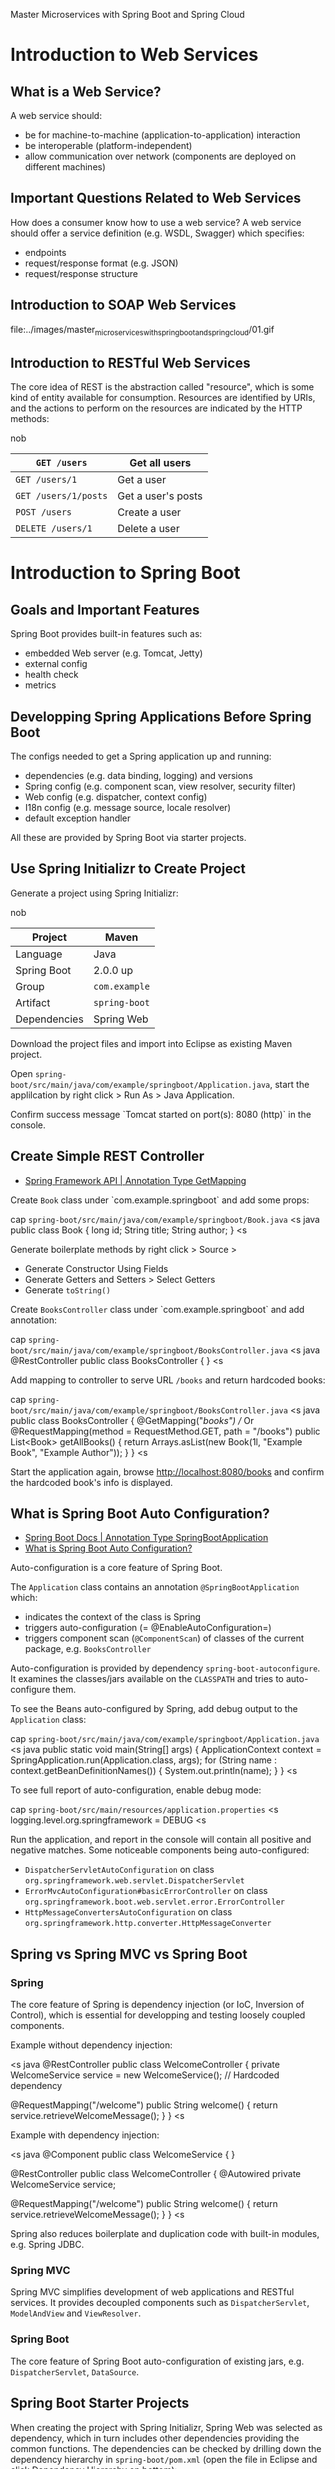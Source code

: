 Master Microservices with Spring Boot and Spring Cloud

* Introduction to Web Services
** What is a Web Service?

A web service should:

- be for machine-to-machine (application-to-application) interaction
- be interoperable (platform-independent)
- allow communication over network (components are deployed on different machines)

** Important Questions Related to Web Services

How does a consumer know how to use a web service? A web service should offer a service definition (e.g. WSDL, Swagger) which specifies:

- endpoints
- request/response format (e.g. JSON)
- request/response structure

** Introduction to SOAP Web Services

file:../images/master_microservices_with_spring_boot_and_spring_cloud/01.gif

** Introduction to RESTful Web Services

The core idea of REST is the abstraction called "resource", which is some kind of entity available for consumption. Resources are identified by URIs, and the actions to perform on the resources are indicated by the HTTP methods:

nob
| =GET /users=  | Get all users |
|-
| =GET /users/1= | Get a user |
|-
| =GET /users/1/posts= | Get a user's posts |
|-
| =POST /users= | Create a user |
|-
| =DELETE /users/1= | Delete a user |

* Introduction to Spring Boot
** Goals and Important Features

Spring Boot provides built-in features such as:

- embedded Web server (e.g. Tomcat, Jetty)
- external config
- health check
- metrics

** Developping Spring Applications Before Spring Boot

The configs needed to get a Spring application up and running:

- dependencies (e.g. data binding, logging) and versions
- Spring config (e.g. component scan, view resolver, security filter)
- Web config (e.g. dispatcher, context config)
- I18n config (e.g. message source, locale resolver)
- default exception handler

All these are provided by Spring Boot via starter projects.

** Use Spring Initializr to Create Project

Generate a project using Spring Initializr:

nob
| Project | Maven |
|-
| Language | Java |
|-
| Spring Boot | 2.0.0 up |
|-
| Group | =com.example= |
|-
| Artifact | =spring-boot= |
|-
| Dependencies | Spring Web |

Download the project files and import into Eclipse as existing Maven project.

Open =spring-boot/src/main/java/com/example/springboot/Application.java=, start the applilcation by right click > Run As > Java Application.

Confirm success message `Tomcat started on port(s): 8080 (http)` in the console.

** Create Simple REST Controller

- [[https://docs.spring.io/spring/docs/current/javadoc-api/org/springframework/web/bind/annotation/GetMapping.html][Spring Framework API | Annotation Type GetMapping]]

Create =Book= class under `com.example.springboot` and add some props:

cap =spring-boot/src/main/java/com/example/springboot/Book.java=
<s java
public class Book {
    long id;
    String title;
    String author;
}
<s

Generate boilerplate methods by right click > Source >

- Generate Constructor Using Fields
- Generate Getters and Setters > Select Getters
- Generate =toString()=

Create =BooksController= class under `com.example.springboot` and add annotation:

cap =spring-boot/src/main/java/com/example/springboot/BooksController.java=
<s java
@RestController
public class BooksController {
}
<s

Add mapping to controller to serve URL =/books= and return hardcoded books:

cap =spring-boot/src/main/java/com/example/springboot/BooksController.java=
<s java
public class BooksController {
    @GetMapping("/books")
    // Or @RequestMapping(method = RequestMethod.GET, path = "/books")
    public List<Book> getAllBooks() {
        return Arrays.asList(new Book(1l, "Example Book", "Example Author"));
    }
}
<s

Start the application again, browse [[http://localhost:8080/books]] and confirm the hardcoded book's info is displayed.

** What is Spring Boot Auto Configuration?

- [[https://docs.spring.io/spring-boot/docs/current/api/org/springframework/boot/autoconfigure/SpringBootApplication.html][Spring Boot Docs | Annotation Type SpringBootApplication]]
- [[https://www.springboottutorial.com/spring-boot-auto-configuration][What is Spring Boot Auto Configuration?]]

Auto-configuration is a core feature of Spring Boot.

The =Application= class contains an annotation =@SpringBootApplication= which:

- indicates the context of the class is Spring
- triggers auto-configuration (= @EnableAutoConfiguration=)
- triggers component scan (=@ComponentScan=) of classes of the current package, e.g. =BooksController=

Auto-configuration is provided by dependency =spring-boot-autoconfigure=. It examines the classes/jars available on the =CLASSPATH= and tries to auto-configure them.

To see the Beans auto-configured by Spring, add debug output to the =Application= class:

cap =spring-boot/src/main/java/com/example/springboot/Application.java=
<s java
public static void main(String[] args) {
    ApplicationContext context = SpringApplication.run(Application.class, args);
    for (String name : context.getBeanDefinitionNames()) {
        System.out.println(name);
    }
}
<s

To see full report of auto-configuration, enable debug mode:

cap =spring-boot/src/main/resources/application.properties=
<s
logging.level.org.springframework = DEBUG
<s

Run the application, and report in the console will contain all positive and negative matches. Some noticeable components being auto-configured:

- =DispatcherServletAutoConfiguration= on class =org.springframework.web.servlet.DispatcherServlet=
- =ErrorMvcAutoConfiguration#basicErrorController= on class =org.springframework.boot.web.servlet.error.ErrorController=
- =HttpMessageConvertersAutoConfiguration= on class =org.springframework.http.converter.HttpMessageConverter=

** Spring vs Spring MVC vs Spring Boot
*** Spring

The core feature of Spring is dependency injection (or IoC, Inversion of Control), which is essential for developping and testing loosely coupled components.

Example without dependency injection:

<s java
@RestController
public class WelcomeController {
    private WelcomeService service = new WelcomeService(); // Hardcoded dependency

    @RequestMapping("/welcome")
    public String welcome() {
        return service.retrieveWelcomeMessage();
    }
}
<s

Example with dependency injection:

<s java
@Component
public class WelcomeService {
}

@RestController
public class WelcomeController {
    @Autowired
    private WelcomeService service;

    @RequestMapping("/welcome")
    public String welcome() {
        return service.retrieveWelcomeMessage();
    }
}
<s

Spring also reduces boilerplate and duplication code with built-in modules, e.g. Spring JDBC.

*** Spring MVC

Spring MVC simplifies development of web applications and RESTful services. It provides decoupled components such as =DispatcherServlet=, =ModelAndView= and =ViewResolver=.

*** Spring Boot

The core feature of Spring Boot auto-configuration of existing jars, e.g. =DispatcherServlet=, =DataSource=.

** Spring Boot Starter Projects

When creating the project with Spring Initializr, Spring Web was selected as dependency, which in turn includes other dependencies providing the common functions. The dependencies can be checked by drilling down the dependency hierarchy in =spring-boot/pom.xml= (open the file in Eclipse and click Dependency Hierarchy on bottom):

<s
spring-boot-starter-web
    spring-boot-starter
        spring-boot
        spring-boot-autoconfigure
        spring-boot-starter-logging
        ...
    spring-boot-starter-json
    spring-boot-starter-tomcat
    spring-boot-starter-validation
    spring-web
    spring-webmvc
<s

Spring JPA (Java Persistence API) is used for data storage with Hibernate. Add the starter project for JPA as a new dependency:

cap =spring-boot/pom.xml=
<s xml
<dependency>
	<groupId>org.springframework.boot</groupId>
	<artifactId>spring-boot-starter-data-jpa</artifactId>
</dependency>
<s

** Spring Boot Actuator

Spring Boot Actuator provides monitoring of the application. It can access various metadata, such as the Beans configured, number of success/failure service calls. Actuator also exposes REST services in HAL (Hypertext Application Language) format.

*** Actuator

Add Actuator starter project as dependency:

cap =spring-boot/pom.xml=
<s xml
<dependency>
	<groupId>org.springframework.boot</groupId>
	<artifactId>spring-boot-starter-actuator</artifactId>
</dependency>
<s

Start the application and browse [[http://localhost:8080/actuator]], which provides URLs to access other Actuator endpoints.

To enable more management info provided by Actuator:

cap =spring-boot/src/main/resources/application.properties=
<s
management.endpoints.web.exposure.include = *
<s

*** HAL Browser

Add HAL browser starter project as dependency:

cap =spring-boot/pom.xml=
<s xml
<dependency>
	<groupId>org.springframework.data</groupId>
	<artifactId>spring-data-rest-hal-browser</artifactId>
</dependency>
<s

Start the application and browse [[http://localhost:8080/browser/index.html]] to use the HAL browser. For example:

- Request =http://localhost:8080/actuator/metrics= to get list of metrics.
- Request =http://localhost:8080/actuator/metrics/jvm.memory.used= to get memory usage.

** Spring Boot Developer Tools

Normally for any code change to take effect, the application needs to be recompiled and restarted manually. Developer tools can save time by auto recompiling only the updated class. Add developer tools as dependency to enable it:

cap =spring-boot/pom.xml=
<s xml
<dependency>
	<groupId>org.springframework.boot</groupId>
	<artifactId>spring-boot-devtools</artifactId>
</dependency>
<s

* Introduction to JPA
** Introduction to JPA

Essentially, JPA maps Java classes to RDB tables via entities and relationships.

* RESTful Web Services with Spring Boot
** Initialize a RESTful web services Project with Spring Boot

Generate a project using Spring Initializr:

nob
| Project | Maven |
|-
| Language | Java |
|-
| Spring Boot | 2.0.0 up |
|-
| Group | =com.example= |
|-
| Artifact | =restful-web-services= |
|-
| Dependencies | Spring Web |
| | Spring Boot DevTools |
| | Spring Data JPA |
| | H2 Database |

Download the project files and import into Eclipse as existing Maven project.

** Create a Hello World Service

Create a simple controller that returns a hardcoded message:

cap =restful-web-services/src/main/java/com/example/restfulwebservices/HelloWorldController.java=
<s java
@RestController
public class HelloWorldController {
	@GetMapping("/greet")
	public String greet() {
		return "Hello World";
	}
}
<s

** Enhance Hello World Service to Return a Bean

Create a simple JavaBean:

cap =restful-web-services/src/main/java/com/example/restfulwebservices/HelloWorldBean.java=
<s java
public class HelloWorldBean {
	private String message;

	public HelloWorldBean(String message) {
		super();
		this.message = message;
	}

	public String getMessage() {
		return message;
	}

	@Override
	public String toString() {
		return "HelloWorldBean [message=" + message + "]";
	}
}
<s

Add a method in controller to return this Bean:

cap =restful-web-services/src/main/java/com/example/restfulwebservices/HelloWorldController.java=
<s java
@GetMapping("/greet-bean")
public HelloWorldBean greetBean() {
	return new HelloWorldBean("Test");
}
<s

** Quick Review of Spring Boot Auto-Configuration and Dispatcher Servlet

Spring's request dispatching follows the front controller pattern. Dispatcher servlet is the front controller which handles all incoming requests and dispatches the corresponding controller method based on the mapping auto-configured by Spring Boot on application startup, e.g.

|*Request*|*Handler*|
|-
|=/=|=dispatcherServlet=|
|-
|=/error=|=org.springframework.boot.autoconfigure.web.servlet.error.BasicErrorController.error()=|
|-
|=GET /hello-world=|=com.example.restfulwebservices.HelloWorldController.helloWorld()=|

** Enhance Hello World Service with Path Variable

Add a method to Hello World controller to serve requests with path variables:

cap =restful-web-services/src/main/java/com/example/restfulwebservices/HelloWorldController.java=
<s java
@GetMapping("/greet/{name}")
public String greetName(@PathVariable String name) {
    return String.format("Hello, %s", name);
}
<s

** Create User Bean and User Service

Create a new package =com.example.restfulwebservices.user=. To show package hierarchy in Eclipse, select Project Explorer > View Menu > Package Presentation > Hierarchical.

Create a simple =User= bean:

cap =restful-web-services/src/main/java/com/example/restfulwebservices/user/User.java=
<s java
public class User {
    private Integer id;
    private String name;
    private Date birthDate;
    // Constructor
    // Getters and Setters
    // toString()
}
<s

Create a DAO (Data Access Object) service for =User=:

cap =restful-web-services/src/main/java/com/example/restfulwebservices/user/UserService.java=
<s java
@Component
public class UserService {
    private static List<User> users = new ArrayList<User>();
    
    private static Integer nextUserId = 1;
    
    static {
        users.add(new User(1, "Foo", new Date()));
        users.add(new User(2, "Bar", new Date()));
        nextUserId = 3;
    }
    
    public User save(User user) {
        if (user.getId() == null) {
            user.setId(nextUserId++);
        }
        users.add(user);
        return user;
    }
    
    public User find(Integer id) {
        for (User user : users) {
            if (user.getId() == id) {
                return user;
            }
        }
        return null;
    }
    
    public List<User> findAll() {
        return users;
    }
}
<s

** Implement =GET= Methods for User Resource

Add a resource (controller) class for =User=:

cap =restful-web-services/src/main/java/com/example/restfulwebservices/user/UserResource.java=
<s java
@RestController // This is a controller class, it can be named UserController to
                // comply with MVC convention, here it's named UserResource to
                // comply with RESTful convention
public class UserResource {
    @Autowired
    private UserService service; // Service object will be auto-created
    
    @GetMapping("/users")
    public List<User> getAllUsers() {
        return service.findAll();
    }
    
    @GetMapping("/users/{id}")
    public User getUser(@PathVariable Integer id) {
        return service.find(id);
    }
}
<s

Start the application and try the URLs:

- [[http://localhost:8080/users]]
- [[http://localhost:8080/users/1]]

** Implement =POST= Method for User Resource

Add a method in =UserResource= to handle =POST= request to create a new user:

cap =restful-web-services/src/main/java/com/example/restfulwebservices/user/UserResource.java=
<s java
@PostMapping("/users")
public void addUser(@RequestBody User user) { // Request body (JSON) will be mapped to User object
    service.save(user);
}
<s

User Postman app to send a =POST= request to =http://localhost:8080/users= with a body of raw text in JSON (=application/json=) format:

<s js
{
    "name": "New User",
    "birthDate": "2020-04-01T00:00:00.000+0000"
}
<s

And confirm the user is created by getting all users.

** Enhance =POST= Method to Return HTTP Status Code and Location

A RESTful web service should take advantage of HTTP semantics as much as possible. In terms of handling resource creation requests, the response (assuming it's successful) should contain the HTTP status code =201 Created=, and should the URI of the newly created resource.

Update =UserResource=:

cap =restful-web-services/src/main/java/com/example/restfulwebservices/user/UserResource.java=
<s java
@PostMapping("/users")
public ResponseEntity<Object> addUser(@RequestBody User user) {
    User savedUser = service.save(user);

    URI location = ServletUriComponentsBuilder
        .fromCurrentRequest()              // Curret request URL:    /users
        .path("/{id}")                     // Attach path variable:  /users/{id}
        .buildAndExpand(savedUser.getId()) // Resolve path variable: /users/<new_id>
        .toUri();
    
    return ResponseEntity.created(location).build();
}
<s

Use Postman Chrome app to send a =POST= request to [[http://localhost:8080/users]] with raw text body in JSON format:

<s js
{
    "name": "New User",
    "birthDate": "2020-04-01T00:00:00.000+0000"
}
<s

Confirm the response has status code =201 Created= and =location= header of the URL of the newly created user.

** Implement Exception Handling for Resource Not Found

Currently =GET /users/{id}= returns =200= and an empty response body when the user is not found. Ideally it should return =404 Not Found= and useful info.

Update =UserResource=:

cap =restful-web-services/src/main/java/com/example/restfulwebservices/user/UserResource.java=
<s java
@GetMapping("/users/{id}")
public User getUser(@PathVariable Integer id) {
    User user = service.find(id);
    if (user == null) {
        throw new UserNotFoundException("id=" + id); // Dedicated exception
    }
    return user;
}
<s

Implement the exception class:

cap =restful-web-services/src/main/java/com/example/restfulwebservices/user/UserNotFoundException.java=
<s java
@ResponseStatus(HttpStatus.NOT_FOUND)
public class UserNotFoundException extends RuntimeException {
    public UserNotFoundException(String message) {
        super(message);
    }
}
<s

Start the application and browse [[http://localhost:8080/users/10]], confirm the response status code is =404 Not Found= and the response body is:

<s js
{
    "timestamp": ...,
    "status": 404,
    "error": "Not Found",
    "message": "id=10",
    "path": "/users/10"
}
<s

** Implement Custom Exception Handling

Currently the response body of error (exception) is in standard Spring format. This can be customized with a custom exception handler for the application.

First create a class to represent the custom exception format:

cap =restful-web-services/src/main/java/com/example/restfulwebservices/exception/CustomException.java=
<s java
public class CustomException {
    private Date timestamp;
    private String message;
    private String details;
    // Constructor
    // Getters
}
<s

Spring provides a base class which can be implemented for custom exception handling, which is =ResponseEntityExceptionHandler=. Extend the class to create the custom exception handler which will respond an exception in our custom format:

cap =restful-web-services/src/main/java/com/example/restfulwebservices/exception/CustomExceptionHandler.java=
<s java
@RestController // Because it generates a response (when there is an exception)
@ControllerAdvice // To be applied to all controller
public class CustomExceptionHandler extends ResponseEntityExceptionHandler {
    @ExceptionHandler(UserNotFoundException.class) // Handles specific exception type
    public final ResponseEntity<Object> handleUserNotFoundExceptions(Exception ex, WebRequest request) throws Exception {
        // Creates custom exception object
        CustomException exception = new CustomException(new Date(), ex.getMessage(), request.getDescription(false));
        // Specifies status code and wraps in a response entity
        return new ResponseEntity(exception, HttpStatus.NOT_FOUND);
    }
    
    @ExceptionHandler(Exception.class) // Catches all other exceptions
    public final ResponseEntity<Object> handleAllExceptions(Exception ex, WebRequest request) throws Exception {
        CustomException exception = new CustomException(new Date(), ex.getMessage(), request.getDescription(false));
        return new ResponseEntity(exception, HttpStatus.INTERNAL_SERVER_ERROR);
    }
}
<s

** Implement =DELETE= Method to Delete User Resource

Implement a method in the service class to delete a user by ID:

cap =restful-web-services/src/main/java/com/example/restfulwebservices/user/UserService.java=
<s js
public User delete(Integer id) { // Return the deleted user when success
    Iterator<User> it = users.iterator(); // Cannot delete from list within foreach, needs iterator
    while (it.hasNext()) {
        User user = it.next();
        if (user.getId() == id) {
            it.remove();
            return user;
        }
    }
    return null; // Return null if not found
}
<s

Implement the request handler in resource class:

cap =restful-web-services/src/main/java/com/example/restfulwebservices/user/UserResource.java=
<s js
@DeleteMapping("/users/{id}")
public void deleteUser(@PathVariable Integer id) { // Return void which is treated as success
    User user = service.delete(id);
    if (user == null) {
        throw new UserNotFoundException("id=" + id);
    }
}
<s

Start the application and send a =DELETE /users/1= request, confirm the response to be =200 OK= and the user is deleted.

** Implement Validations

Java provides validation via =javax.validation=.

Define the validation rules in the user entity class:

cap =restful-web-services/src/main/java/com/example/restfulwebservices/user/User.java=
<s java
@Size(min = 1, message = "Name cannot be empty")
private String name;

@Past(message = "Birth date should be in the past")
private Date birthDate;
<s

Bind validation to the user creation request handler:

cap =restful-web-services/src/main/java/com/example/restfulwebservices/user/UserResource.java=
<s java
@PostMapping("/users")
public ResponseEntity<Object> addUser(@Valid @RequestBody User user) { // @Valid annotation indicates input validation
    ...
}    
<s

Now a =POST /users= request with an empty name will receive =400 Bad Request=, which is not very informative. This can be customized in exception handling, and =ResponseEntityExceptionHandler= provides a =handleMethodArgumentNotValid()= method for this purpose. Override this method in the custom exception handler:

cap =restful-web-services/src/main/java/com/example/restfulwebservices/exception/CustomExceptionHandler.java=
<s java
@Override
protected ResponseEntity<Object> handleMethodArgumentNotValid(MethodArgumentNotValidException ex, HttpHeaders headers, HttpStatus status, WebRequest request) {
    CustomException exception = new CustomException(
        new Date(), "Validation failed",
        ex.getBindingResult().getFieldError().getDefaultMessage() // Return the validation message defined in User class
    );
    return new ResponseEntity(exception, HttpStatus.BAD_REQUEST);
}
<s

Start the application and send a =POST /users= request with raw text body in JSON format:

<s js
{
    "name": "",
    "birthDate": "2020-04-01T00:00:00.000+0000"
}
<s

Confirm the response is =400 Bad Request= with body:

<s js
{
    "timestamp": ...,
    "message": "Validation failed",
    "details": "Name cannot be empty"
}
<s

** Implement HATEOAS

HATEOAS (Hypermedia as the Engine of Application State) is a RESTful style which sends hypermedia links in the response contents, to enable the client to dynamically navigate to the related resources. E.g. when responding =GET /users/{id}= request, send a link to let client know how to get all users, which is through =GET /users=.

Add dependency =spring-boot-starter-hateoas= to the application. Then update request handler for =GET /users/{id}=:

cap =restful-web-services/src/main/java/com/example/restfulwebservices/user/UserResource.java=
<s java
@GetMapping("/users/{id}")
public EntityModel<User> getUser(@PathVariable Integer id) { // Return type is changed to entity model
    User user = service.find(id);
    
    if (user == null) {
        throw new UserNotFoundException("id=" + id);
    }
    
    // Wrap user object in entity model
    EntityModel<User> model = new EntityModel<User>(user);
    // Create a link based on request mapping of getAllUsers()
    WebMvcLinkBuilder link = WebMvcLinkBuilder.linkTo(ControllerLinkBuilder.methodOn(this.getClass()).getAllUsers());
    // Insert link into entity model
    model.add(link.withRel("all_users"));
    
    return model;
}
<s

Start the application and send request =GET /users/1=, confirm the response body contains hypermedia links:

<s js
{
    ...
    "_links": {
        "all_users": {
            "href": "http://localhost:8080/users"
        }
    }
}
<s

** Implement I18n

To make the service support i18n, we need to:

- Add =LocaleResolver= which specifies a default locale
- Add =MessageSource= which provides messages via resource files for different locales.
- Auto-wire the message source to controller.
- Make request handler resolve the locale from request header and return the corresponding message.

Add =LocaleResolver= and =MessageSource= to application:

cap =restful-web-services/src/main/java/com/example/restfulwebservices/RestfulWebServicesApplication.java=
<s java
@Bean
public LocaleResolver localeResolver() {
    SessionLocaleResolver localeResolver = new SessionLocaleResolver();
    // Defaults locale to US
    localeResolver.setDefaultLocale(Locale.US);
    return localeResolver;
}

@Bean
public ResourceBundleMessageSource messageSource() {
    ResourceBundleMessageSource messageSource = new ResourceBundleMessageSource();
    // Messages are stored in resource files named as <base_name>_<locale>.properties
    // E.g. with base name "messages", the messages for locale "fr" is stored in "messages_fr.properties"
    messageSource.setBasename("messages");
    return messageSource;
}
<s

Add resource files for default and =fr= locale:

cap =restful-web-services/src/main/resources/messages.properties=
<s text
greeting = Good morning
<s

cap =restful-web-services/src/main/resources/messages_fr.properties=
<s text
greeting = Bonjour
<s

Auto-wire message source to controller, and add a request handler which checks header for locale and returns corresponding message:

cap =restful-web-services/src/main/java/com/example/restfulwebservices/HelloWorldController.java=
<s java
@Autowired
private MessageSource messageSource;

@GetMapping("/greet-locale")
public String greetLocale(@RequestHeader(name = "Accept-Language") Locale locale) { // Determine locale from "Accept-Language" header
    return messageSource.getMessage("greeting", null, locale);
}
<s

In Postman, send =GET /greet-locale= request with =Accept-Language= header of value =us= and =fr=, confirm the correct message is returned.

Currently we need to explicitly specify the =Accept-Language= header in the request handler, this can be simplified by making the application's =LocaleResolver= resolve the locale directly from header, and request handlers can read the locale from context:

cap =restful-web-services/src/main/java/com/example/restfulwebservices/RestfulWebServicesApplication.java=
<s java
@Bean
public LocaleResolver localeResolver() {
    AcceptHeaderLocaleResolver localeResolver = new AcceptHeaderLocaleResolver();
    localeResolver.setDefaultLocale(Locale.US);
    return localeResolver;
}
<s

cap =restful-web-services/src/main/java/com/example/restfulwebservices/HelloWorldController.java=
<s java
@GetMapping("/greet-locale")
public String greetLocale() {
    return messageSource.getMessage("greeting", null, LocaleContextHolder.getLocale());
}
<s

=MessageSource= can also be simplified by specifying the base name in application properties, instead of in =com.example.restfulwebservices.RestfulWebServicesApplication.messageSource()=:

cap =restful-web-services/src/main/resources/application.properties=
<s text
spring.messages.basename = messages
<s

** Content Negociation - Implement Support for XML

By default, =jackson-*= dependencies handle data bindings (request parsing, response building) using JSON format. To support XML, add dependency =jackson-dataformat-xml= to the application. 

Client can negociate the format with server via =Accept= header, by setting its value as =application/xml= in the request, the response will be in XML format. For POST request, add =Content-Type= header with value =application/xml=.

** Configure Auto Generation of Swagger Documentation

Swagger is a popular documentation format for RESTful web services. To enable Swagger for the application, add dependencies:

- =springfox-swagger2=
- =springfox-swagger-ui=

Add Swagger config:

cap =restful-web-services/src/main/java/com/example/restfulwebservices/SwaggerConfiguration.java=
<s java
@Configuration
@EnableSwagger2
public class SwaggerConfiguration {
    @Bean
    public Docket api() {
        return new Docket(DocumentationType.SWAGGER_2);
    }
}
<s

Start the application, these Swagger endpoints will be available:

- API doc as JSON: [[http://localhost:8080/v2/api-docs]]
- API doc UI: [[http://localhost:8080/swagger-ui.html]]

** Enhance Swagger Documentation with Custom Annotations

Update the API info in Swagger config:

cap =restful-web-services/src/main/java/com/example/restfulwebservices/SwaggerConfiguration.java=
<s java
public static final Contact DEFAULT_CONTACT = new Contact("Author", "http://example.com", "author@example.com");
public static final ApiInfo DEFAULT_API_INFO = new ApiInfo(
        "API Title", "API Description", "1.0", "urn:tos",
        DEFAULT_CONTACT, "Apache 2.0", "http://www.apache.org/licenses/LICENSE-2.0",
        new ArrayList<VendorExtension>());

@Bean
public Docket api() {
    return new Docket(DocumentationType.SWAGGER_2)
            .apiInfo(DEFAULT_API_INFO);
}
<s

The JSON API doc provided by Swagger will be updated:

<s js
{
    "info": {
        "description": "API Description",
        "version": "1.0",
        "title": "API Title",
        "termsOfService": "urn:tos",
        "contact": {
            "name": "Author",
            "url": "http://example.com",
            "email": "author@example.com"
        },
        "license": {
            "name": "Apache 2.0",
            "url": "http://www.apache.org/licenses/LICENSE-2.0"
        }
    },
    ...
}
<s

The application accepts and responds both JSON and XML. To convey this support in the API doc:

cap =restful-web-services/src/main/java/com/example/restfulwebservices/SwaggerConfiguration.java=
<s java
public static final Set<String> DEFAULT_PRODUCES_CONSUMES =
        new HashSet<String>(Arrays.asList("application/json", "application/xml"));

@Bean
public Docket api() {
    return new Docket(DocumentationType.SWAGGER_2)
            .apiInfo(DEFAULT_API_INFO)
            .produces(DEFAULT_PRODUCES_CONSUMES)
            .consumes(DEFAULT_PRODUCES_CONSUMES);
}
<s

This will be exported in the JSON API doc as:

<s js
{
    ...
    "consumes": [
        "application/xml",
        "application/json"
    ],
    "produces": [
        "application/xml",
        "application/json"
    ],
    ...
}
<s

To add info about =User= resource and validation rules of the props:

cap =restful-web-services/src/main/java/com/example/restfulwebservices/user/User.java=
<s java
@ApiModel(description = "The user resource")
public class User {

    @Size(min=1, message="Name cannot be empty")
    @ApiModelProperty(notes = "Name cannot be empty")
    private String name;
    
    @Past(message="Birth date should be in the past")
    @ApiModelProperty(notes = "Birth date should be in the past")
    private Date birthDate;
}
<s

=swagger-annotations= dependency contains all the available annotations.

** Implement Static Filtering

Resource props can be excluded in response by using static filtering:

cap =restful-web-services/src/main/java/com/example/restfulwebservices/user/User.java=
<s js
@JsonIgnore
private Date birthDate;
<s

Static filtering can also be defined on the resource class:
cap =restful-web-services/src/main/java/com/example/restfulwebservices/user/User.java=
<s js
@JsonIgnoreProperties(value = {"birthDate"})
public class User {
	private Date birthDate;
}
<s

** Implement Dynamic Filtering

Static filtering is defined in the resouce class, and is consistent across all requests. To dynamically apply different filterings on different requests, the filtering needs to be defined in the controller class:

cap =restful-web-services/src/main/java/com/example/restfulwebservices/user/UserResource.java=
<s java
@GetMapping("/users/{id}")
public MappingJacksonValue getUser(@PathVariable Integer id) { // Return type is changed
	User user = service.find(id);
	
	if (user == null) {
		throw new UserNotFoundException("id=" + id);
	}
	
	// Create filter of whitelisted props
	SimpleBeanPropertyFilter filter = SimpleBeanPropertyFilter.filterOutAllExcept("id", "name");
	// Create filter provider and insert the filter (ID needs to match annotation in resource class)
	FilterProvider filterProvider = new SimpleFilterProvider().addFilter("UserFilter", filter);
	
	// Wrap resource object in mapping, and apply the filter
	MappingJacksonValue mapping = new MappingJacksonValue(user);
	mapping.setFilters(filterProvider);
	
	// Return filtered mapping
	return mapping;
}

@GetMapping("/users")
public MappingJacksonValue getAllUsers() {
	List<User> users = service.findAll();
	
	// Create filter of blacklisted props
	SimpleBeanPropertyFilter filter = SimpleBeanPropertyFilter.serializeAllExcept("birthDate");
	FilterProvider filterProvider = new SimpleFilterProvider().addFilter("UserFilter", filter);
	
	MappingJacksonValue mapping = new MappingJacksonValue(users);
	mapping.setFilters(filterProvider);
	
	return mapping;
}
<s

The filter ID needs to be defined in the resource class:

cap =restful-web-services/src/main/java/com/example/restfulwebservices/user/User.java=
<s js
@JsonFilter("UserFilter")
public class User {
}
<s

** Implement Versioning

Versioning by using different URLs:

cap =restful-web-services/src/main/java/com/example/restfulwebservices/VersioningController.java=
<s java
@GetMapping("/v1/versioning")
public String urlVersioningV1() {
	return "This is v1";
}

@GetMapping("/v2/versioning")
public String urlVersioningV2() {
	return "This is v2";
}
<s

Versioning by using URL param:

cap =restful-web-services/src/main/java/com/example/restfulwebservices/VersioningController.java=
<s java
@GetMapping(value = "/versioning", params = "v=1") // Request URL: /versioning?v=1
public String paramVersioningV1() {
	return "This is v1";
}

@GetMapping(value = "/versioning", params = "v=2")
public String paramVersioningV2() {
	return "This is v2";
}
<s

Versioning using header:

cap =restful-web-services/src/main/java/com/example/restfulwebservices/VersioningController.java=
<s java
@GetMapping(value = "/versioning", headers = "Version=1")
public String headerVersioningV1() {
	return "This is v1";
}

@GetMapping(value = "/versioning", headers = "Version=2")
public String headerVersioningV2() {
	return "This is v2";
}
<s

Versioning using MIME type (=Accept= header):

cap =restful-web-services/src/main/java/com/example/restfulwebservices/VersioningController.java=
<s java
@GetMapping(value = "/versioning", produces = "application/vnd.company.app-v1+json")
public User mimeVersioningV1() { // Somehow only works with resource class
	return new User(1, "v1", new Date());
}

@GetMapping(value = "/versioning", produces = "application/vnd.company.app-v2+json")
public User mimeVersioningV2() {
	return new User(2, "v2", new Date());
}
<s

The request should contain an =Accept= header with value =application/vnd.company.app-v1+json= for version 1.

** Implement Basic Authentication

Dependency =spring-boot-starter-security= provides basic authentication, e.g. user name and password.

Include the dependency, and configure the user name and password (if not configured, a default password will be generated and output in the console when starting the applicaiton):

cap =restful-web-services/src/main/resources/application.properties=
<s text
spring.security.user.name = username
spring.security.user.password = password
<s

In Postman, use basic authentication and set the user name and password for the requests. Requests missing the credential will get =401 Unauthorized= response.

* Links

1. [[https://start.spring.io/][Spring Initializr]]
2. [[https://chrome.google.com/webstore/detail/postman/fhbjgbiflinjbdggehcddcbncdddomop?hl=en][Postman Chrome App]]